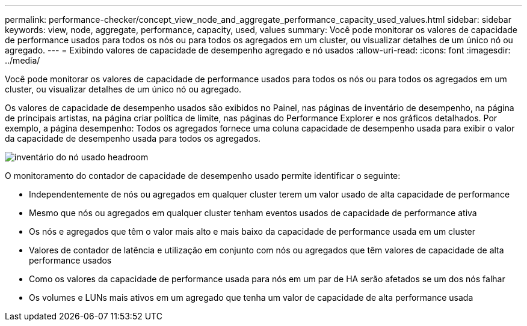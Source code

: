 ---
permalink: performance-checker/concept_view_node_and_aggregate_performance_capacity_used_values.html 
sidebar: sidebar 
keywords: view, node, aggregate, performance, capacity, used, values 
summary: Você pode monitorar os valores de capacidade de performance usados para todos os nós ou para todos os agregados em um cluster, ou visualizar detalhes de um único nó ou agregado. 
---
= Exibindo valores de capacidade de desempenho agregado e nó usados
:allow-uri-read: 
:icons: font
:imagesdir: ../media/


[role="lead"]
Você pode monitorar os valores de capacidade de performance usados para todos os nós ou para todos os agregados em um cluster, ou visualizar detalhes de um único nó ou agregado.

Os valores de capacidade de desempenho usados são exibidos no Painel, nas páginas de inventário de desempenho, na página de principais artistas, na página criar política de limite, nas páginas do Performance Explorer e nos gráficos detalhados. Por exemplo, a página desempenho: Todos os agregados fornece uma coluna capacidade de desempenho usada para exibir o valor da capacidade de desempenho usada para todos os agregados.

image::../media/node_inventory_used_headroom.gif[inventário do nó usado headroom]

O monitoramento do contador de capacidade de desempenho usado permite identificar o seguinte:

* Independentemente de nós ou agregados em qualquer cluster terem um valor usado de alta capacidade de performance
* Mesmo que nós ou agregados em qualquer cluster tenham eventos usados de capacidade de performance ativa
* Os nós e agregados que têm o valor mais alto e mais baixo da capacidade de performance usada em um cluster
* Valores de contador de latência e utilização em conjunto com nós ou agregados que têm valores de capacidade de alta performance usados
* Como os valores da capacidade de performance usada para nós em um par de HA serão afetados se um dos nós falhar
* Os volumes e LUNs mais ativos em um agregado que tenha um valor de capacidade de alta performance usada

